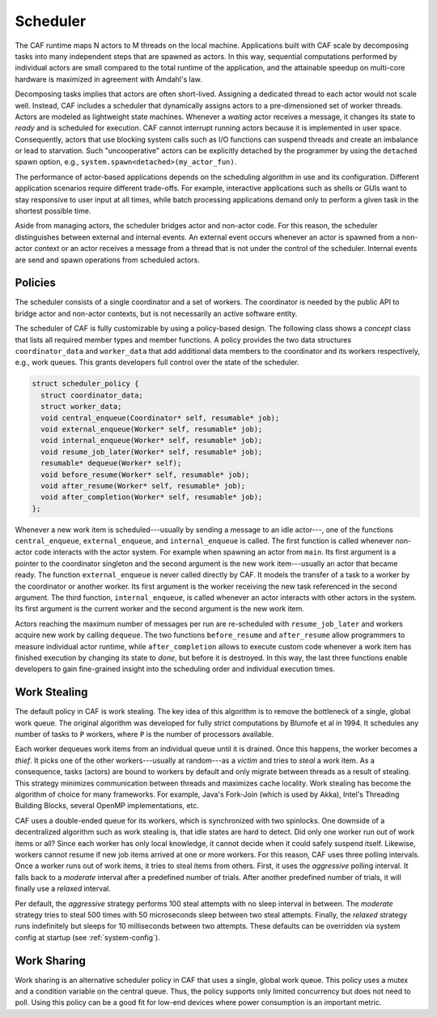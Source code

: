 .. _scheduler:

Scheduler
=========

The CAF runtime maps N actors to M threads on the local machine. Applications
built with CAF scale by decomposing tasks into many independent steps that are
spawned as actors. In this way, sequential computations performed by individual
actors are small compared to the total runtime of the application, and the
attainable speedup on multi-core hardware is maximized in agreement with
Amdahl's law.

Decomposing tasks implies that actors are often short-lived. Assigning a
dedicated thread to each actor would not scale well. Instead, CAF includes a
scheduler that dynamically assigns actors to a pre-dimensioned set of worker
threads. Actors are modeled as lightweight state machines. Whenever a *waiting*
actor receives a message, it changes its state to *ready* and is scheduled for
execution. CAF cannot interrupt running actors because it is implemented in user
space. Consequently, actors that use blocking system calls such as I/O functions
can suspend threads and create an imbalance or lead to starvation. Such
"uncooperative" actors can be explicitly detached by the programmer by using the
``detached`` spawn option, e.g., ``system.spawn<detached>(my_actor_fun)``.

The performance of actor-based applications depends on the scheduling algorithm
in use and its configuration. Different application scenarios require different
trade-offs. For example, interactive applications such as shells or GUIs want
to stay responsive to user input at all times, while batch processing
applications demand only to perform a given task in the shortest possible time.

Aside from managing actors, the scheduler bridges actor and non-actor code. For
this reason, the scheduler distinguishes between external and internal events.
An external event occurs whenever an actor is spawned from a non-actor context
or an actor receives a message from a thread that is not under the control of
the scheduler. Internal events are send and spawn operations from scheduled
actors.

.. _scheduler-policy:

Policies
--------

The scheduler consists of a single coordinator and a set of workers. The
coordinator is needed by the public API to bridge actor and non-actor contexts,
but is not necessarily an active software entity.

The scheduler of CAF is fully customizable by using a policy-based design. The
following class shows a *concept* class that lists all required member
types and member functions. A policy provides the two data structures
``coordinator_data`` and ``worker_data`` that add additional
data members to the coordinator and its workers respectively, e.g., work
queues. This grants developers full control over the state of the scheduler.

.. code-block:: C++

   struct scheduler_policy {
     struct coordinator_data;
     struct worker_data;
     void central_enqueue(Coordinator* self, resumable* job);
     void external_enqueue(Worker* self, resumable* job);
     void internal_enqueue(Worker* self, resumable* job);
     void resume_job_later(Worker* self, resumable* job);
     resumable* dequeue(Worker* self);
     void before_resume(Worker* self, resumable* job);
     void after_resume(Worker* self, resumable* job);
     void after_completion(Worker* self, resumable* job);
   };

Whenever a new work item is scheduled---usually by sending a message to an idle
actor---, one of the functions ``central_enqueue``,
``external_enqueue``, and ``internal_enqueue`` is called. The
first function is called whenever non-actor code interacts with the actor
system. For example when spawning an actor from ``main``. Its first
argument is a pointer to the coordinator singleton and the second argument is
the new work item---usually an actor that became ready. The function
``external_enqueue`` is never called directly by CAF. It models the
transfer of a task to a worker by the coordinator or another worker. Its first
argument is the worker receiving the new task referenced in the second
argument. The third function, ``internal_enqueue``, is called whenever
an actor interacts with other actors in the system. Its first argument is the
current worker and the second argument is the new work item.

Actors reaching the maximum number of messages per run are re-scheduled with
``resume_job_later`` and workers acquire new work by calling
``dequeue``. The two functions ``before_resume`` and
``after_resume`` allow programmers to measure individual actor runtime,
while ``after_completion`` allows to execute custom code whenever a
work item has finished execution by changing its state to *done*, but
before it is destroyed. In this way, the last three functions enable developers
to gain fine-grained insight into the scheduling order and individual execution
times.

.. _work-stealing:

Work Stealing
-------------

The default policy in CAF is work stealing. The key idea of this algorithm is
to remove the bottleneck of a single, global work queue.  The original
algorithm was developed for fully strict computations by Blumofe et al in 1994.
It schedules any number of tasks to ``P`` workers, where ``P``
is the number of processors available.

.. _fig-stealing:

.. image:: stealing.png
   :alt: Stealing of work items

Each worker dequeues work items from an individual queue until it is drained.
Once this happens, the worker becomes a *thief*. It picks one of the other
workers---usually at random---as a *victim* and tries to *steal* a
work item. As a consequence, tasks (actors) are bound to workers by default and
only migrate between threads as a result of stealing. This strategy minimizes
communication between threads and maximizes cache locality. Work stealing has
become the algorithm of choice for many frameworks. For example, Java's
Fork-Join (which is used by Akka), Intel's Threading Building Blocks, several
OpenMP implementations, etc.

CAF uses a double-ended queue for its workers, which is synchronized with two
spinlocks. One downside of a decentralized algorithm such as work stealing is,
that idle states are hard to detect. Did only one worker run out of work items
or all? Since each worker has only local knowledge, it cannot decide when it
could safely suspend itself. Likewise, workers cannot resume if new job items
arrived at one or more workers. For this reason, CAF uses three polling
intervals. Once a worker runs out of work items, it tries to steal items from
others. First, it uses the *aggressive* polling interval. It falls back to
a *moderate* interval after a predefined number of trials. After another
predefined number of trials, it will finally use a *relaxed* interval.

Per default, the *aggressive* strategy performs 100 steal attempts with no sleep
interval in between. The *moderate* strategy tries to steal 500 times with 50
microseconds sleep between two steal attempts. Finally, the *relaxed* strategy
runs indefinitely but sleeps for 10 milliseconds between two attempts. These
defaults can be overridden via system config at startup (see
:ref:`system-config`).

.. _work-sharing:

Work Sharing
------------

Work sharing is an alternative scheduler policy in CAF that uses a single,
global work queue. This policy uses a mutex and a condition variable on the
central queue. Thus, the policy supports only limited concurrency but does not
need to poll. Using this policy can be a good fit for low-end devices where
power consumption is an important metric.
